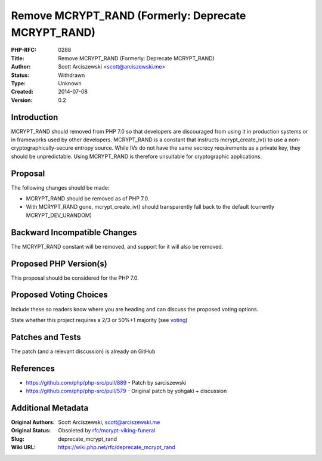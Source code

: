 Remove MCRYPT_RAND (Formerly: Deprecate MCRYPT_RAND)
====================================================

:PHP-RFC: 0288
:Title: Remove MCRYPT_RAND (Formerly: Deprecate MCRYPT_RAND)
:Author: Scott Arciszewski <scott@arciszewski.me>
:Status: Withdrawn
:Type: Unknown
:Created: 2014-07-08
:Version: 0.2

Introduction
------------

MCRYPT_RAND should removed from PHP 7.0 so that developers are
discouraged from using it in production systems or in frameworks used by
other developers. MCRYPT_RAND is a constant that instructs
mcrypt_create_iv() to use a non-cryptographically-secure entropy source.
While IVs do not have the same secrecy requirements as a private key,
they should be unpredictable. Using MCRYPT_RAND is therefore unsuitable
for cryptographic applications.

Proposal
--------

The following changes should be made:

-  MCRYPT_RAND should be removed as of PHP 7.0.
-  With MCRYPT_RAND gone, mcrypt_create_iv() should transparently fall
   back to the default (currently MCRYPT_DEV_URANDOM)

Backward Incompatible Changes
-----------------------------

The MCRYPT_RAND constant will be removed, and support for it will also
be removed.

Proposed PHP Version(s)
-----------------------

This proposal should be considered for the PHP 7.0.

Proposed Voting Choices
-----------------------

Include these so readers know where you are heading and can discuss the
proposed voting options.

State whether this project requires a 2/3 or 50%+1 majority (see
`voting <voting>`__)

Patches and Tests
-----------------

The patch (and a relevant discussion) is already on GitHub

References
----------

-  https://github.com/php/php-src/pull/889 - Patch by sarciszewski
-  https://github.com/php/php-src/pull/579 - Original patch by yohgaki +
   discussion

Additional Metadata
-------------------

:Original Authors: Scott Arciszewski, scott@arciszewski.me
:Original Status: Obsoleted by `rfc/mcrypt-viking-funeral <https://wiki.php.net/rfc/mcrypt-viking-funeral>`__
:Slug: deprecate_mcrypt_rand
:Wiki URL: https://wiki.php.net/rfc/deprecate_mcrypt_rand
